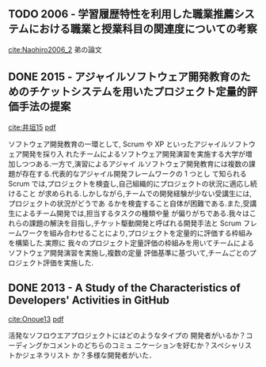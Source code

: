 
** TODO 2006 - 学習履歴特性を利用した職業推薦システムにおける職業と授業科目の関連度についての考察
 :PROPERTIES:
  :Custom_ID: Naohiro2006_2
  :AUTHOR: 中鉢 直宏 \& 室田 真男
  :JOURNAL:
  :YEAR: 2006
  :VOLUME:
  :PAGES:
  :DOI:
  :URL:
 :END:
[[cite:Naohiro2006_2]]
弟の論文

** DONE 2015 - アジャイルソフトウェア開発教育のためのチケットシステムを用いたプロジェクト定量的評価手法の提案
   CLOSED: [2016-09-23 金 15:02]
 :PROPERTIES:
  :Custom_ID: 井垣15
  :AUTHOR: 井垣, 福安, 佐伯, 柗本 \& 楠本
  :JOURNAL: 情報処理学会論文誌
  :YEAR: 2015
  :VOLUME: 56
  :PAGES: 701--713
  :DOI:
  :URL:
 :END:
[[cite:井垣15]] [[file:bibtex-pdfs/%E4%BA%95%E5%9E%A315.pdf][pdf]]

ソフトウェア開発教育の一環として, Scrum や XP といったアジャイルソフトウェア開発を採り入
れたチームによるソフトウェア開発演習を実施する大学が増加しつつある.一方で,演習によるアジャイ
ルソフトウェア開発教育には複数の課題が存在する.代表的なアジャイル開発フレームワークの 1 つとし
て知られる Scrum では,プロジェクトを検査し,自己組織的にプロジェクトの状況に適応し続けること
が求められる.しかしながら,チームでの開発経験が少ない受講生には,プロジェクトの状況がどうであ
るかを検査すること自体が困難である.また,受講生によるチーム開発では,担当するタスクの種類や量
が偏りがちである.我々はこれらの課題の解決を目指し,チケット駆動開発と呼ばれる開発手法と Scrum
フレームワークを組み合わせることにより,プロジェクトを定量的に評価する枠組みを構築した.実際に
我々のプロジェクト定量評価の枠組みを用いてチームによるソフトウェア開発演習を実施し,複数の定量
評価基準に基づいて,チームごとのプロジェクト評価を実施した.

** DONE 2013 - A Study of the Characteristics of Developers' Activities in GitHub
   CLOSED: [2016-09-23 金 14:54]
 :PROPERTIES:
  :Custom_ID: Onoue13
  :AUTHOR: Onoue, Hata \& Matsumoto
  :JOURNAL:
  :YEAR: 2013
  :VOLUME:
  :PAGES: 7--12
  :DOI: 10.1109/APSEC.2013.104
  :URL: http://ieeexplore.ieee.org/lpdocs/epic03/wrapper.htm?arnumber=6754343
 :END:
[[cite:Onoue13]] [[file:bibtex-pdfs/Onoue13.pdf][pdf]]

活発なソフロウエアプロジェクトにはどのようなタイプの
開発者がいるか？コーディングかコメントのどちらのコミュ
ニケーションを好むか？スペシャリストかジェネラリスト
か？多様な開発者がいた．
